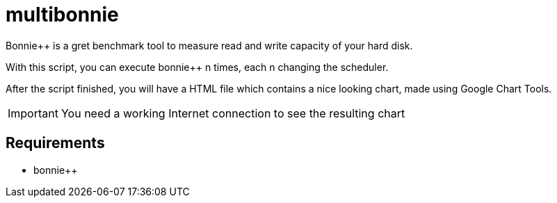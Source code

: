 = multibonnie

Bonnie++ is a gret benchmark tool to measure read and write capacity of your hard disk.

With this script, you can execute bonnie++ n times, each n changing the scheduler.

After the script finished, you will have a HTML file which contains a nice looking chart,
made using Google Chart Tools.

[IMPORTANT]
You need a working Internet connection to see the resulting chart

== Requirements

* bonnie++

